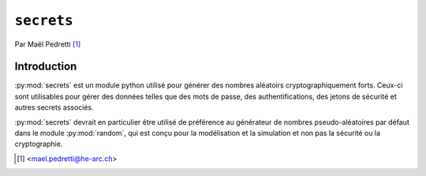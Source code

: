 .. _secrets-tutorial:

``secrets``
===========

Par Maël Pedretti [#mp]_

Introduction
------------
:py:mod:`secrets` est un module python utilisé pour générer des nombres aléatoirs cryptographiquement forts. Ceux-ci sont utilisables pour gérer des données telles que des mots de passe, des authentifications, des jetons de sécurité et autres secrets associés.

:py:mod:`secrets` devrait en particulier être utilisé de préférence au générateur de nombres pseudo-aléatoires par défaut dans le module :py:mod:`random`, qui est conçu pour la modélisation et la simulation et non pas la sécurité ou la cryptographie.

.. [#mp] <mael.pedretti@he-arc.ch>